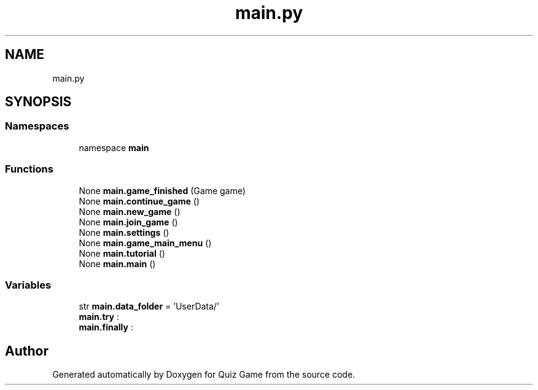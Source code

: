 .TH "main.py" 3 "Sat Mar 11 2023" "Version 0.54" "Quiz Game" \" -*- nroff -*-
.ad l
.nh
.SH NAME
main.py
.SH SYNOPSIS
.br
.PP
.SS "Namespaces"

.in +1c
.ti -1c
.RI "namespace \fBmain\fP"
.br
.in -1c
.SS "Functions"

.in +1c
.ti -1c
.RI "None \fBmain\&.game_finished\fP (Game game)"
.br
.ti -1c
.RI "None \fBmain\&.continue_game\fP ()"
.br
.ti -1c
.RI "None \fBmain\&.new_game\fP ()"
.br
.ti -1c
.RI "None \fBmain\&.join_game\fP ()"
.br
.ti -1c
.RI "None \fBmain\&.settings\fP ()"
.br
.ti -1c
.RI "None \fBmain\&.game_main_menu\fP ()"
.br
.ti -1c
.RI "None \fBmain\&.tutorial\fP ()"
.br
.ti -1c
.RI "None \fBmain\&.main\fP ()"
.br
.in -1c
.SS "Variables"

.in +1c
.ti -1c
.RI "str \fBmain\&.data_folder\fP = 'UserData/'"
.br
.ti -1c
.RI "\fBmain\&.try\fP :"
.br
.ti -1c
.RI "\fBmain\&.finally\fP :"
.br
.in -1c
.SH "Author"
.PP 
Generated automatically by Doxygen for Quiz Game from the source code\&.
